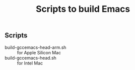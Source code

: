#+title: Scripts to build Emacs

** Scripts

- build-gccemacs-head-arm.sh :: for Apple Silicon Mac
- build-gccemacs-head.sh :: for Intel Mac
